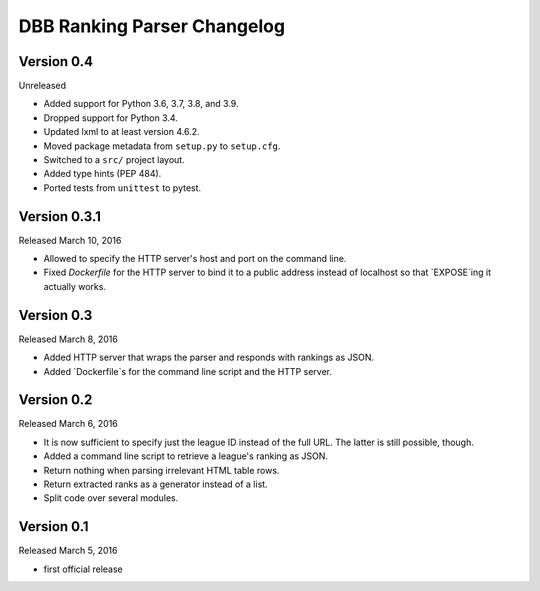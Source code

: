 DBB Ranking Parser Changelog
============================


Version 0.4
-------------

Unreleased

- Added support for Python 3.6, 3.7, 3.8, and 3.9.
- Dropped support for Python 3.4.
- Updated lxml to at least version 4.6.2.
- Moved package metadata from ``setup.py`` to ``setup.cfg``.
- Switched to a ``src/`` project layout.
- Added type hints (PEP 484).
- Ported tests from ``unittest`` to pytest.


Version 0.3.1
-------------

Released March 10, 2016

- Allowed to specify the HTTP server's host and port on the command
  line.
- Fixed `Dockerfile` for the HTTP server to bind it to a public address
  instead of localhost so that `EXPOSE`ing it actually works.


Version 0.3
-----------

Released March 8, 2016

- Added HTTP server that wraps the parser and responds with rankings as
  JSON.
- Added `Dockerfile`s for the command line script and the HTTP server.


Version 0.2
-----------

Released March 6, 2016

- It is now sufficient to specify just the league ID instead of the full
  URL. The latter is still possible, though.
- Added a command line script to retrieve a league's ranking as JSON.
- Return nothing when parsing irrelevant HTML table rows.
- Return extracted ranks as a generator instead of a list.
- Split code over several modules.


Version 0.1
-----------

Released March 5, 2016

- first official release

